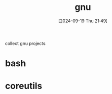#+title:      gnu
#+date:       [2024-09-19 Thu 21:49]
#+filetags:   :gnu:
#+identifier: 20240919T214924

collect gnu projects

* bash

* coreutils

